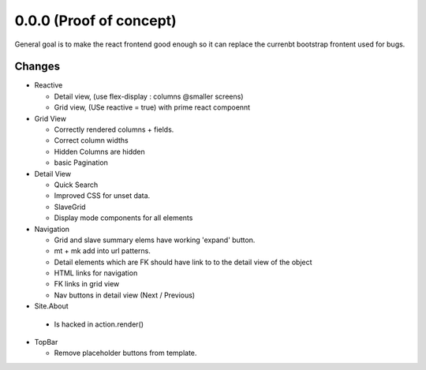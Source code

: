 .. _react.0.0.0: 

========================
0.0.0 (Proof of concept)
========================

General goal is to make the react frontend good enough so it can replace the currenbt bootstrap frontent used for bugs.


.. :class:`Site` per milestone.  A
   :ref:`noi`
   :mod:`lino_xl.lib.deploy`
   `primereact<primerect.com>`_
   text_


Changes
=======

* Reactive

  * Detail view, (use flex-display : columns @smaller screens)
  * Grid view, (USe reactive = true) with prime react compoennt

* Grid View

  * Correctly rendered columns + fields.
  * Correct column widths
  * Hidden Columns are hidden
  * basic Pagination

* Detail View

  * Quick Search
  * Improved CSS for unset data.
  * SlaveGrid
  * Display mode components for all elements

* Navigation

  * Grid and slave summary elems have working 'expand' button.
  * mt + mk add into url patterns.
  * Detail elements which are FK should have link to to the detail view of the object
  * HTML links for navigation
  * FK links in grid view
  * Nav buttons in detail view (Next / Previous)

* Site.About

 * Is hacked in action.render()

* TopBar

  * Remove placeholder buttons from template.
